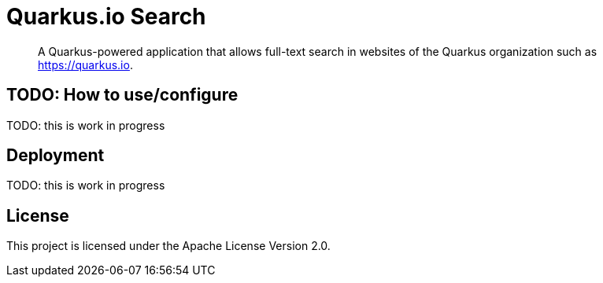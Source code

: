 = Quarkus.io Search

> A Quarkus-powered application that allows full-text search in websites of the Quarkus organization such as https://quarkus.io.

== TODO: How to use/configure

TODO: this is work in progress

[[deployment]]
== Deployment

TODO: this is work in progress

[[license]]
== License

This project is licensed under the Apache License Version 2.0.
